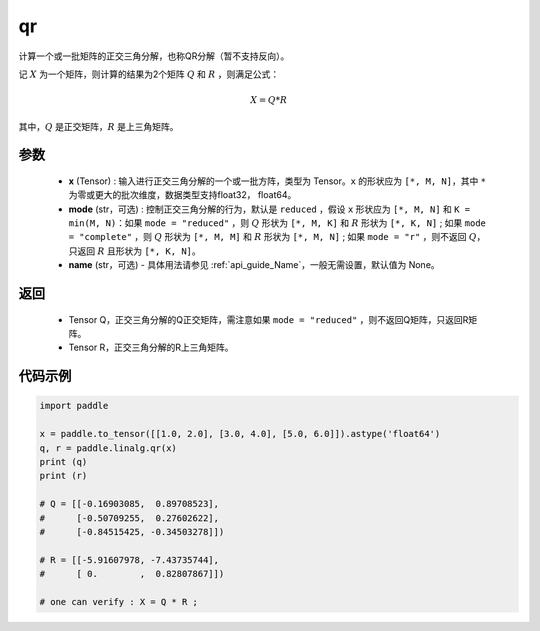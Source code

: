 .. _cn_api_linalg_qr:

qr
-------------------------------

.. py:function:: paddle.linalg.qr(x, mode="reduced", name=None)


计算一个或一批矩阵的正交三角分解，也称QR分解（暂不支持反向）。

记 :math:`X` 为一个矩阵，则计算的结果为2个矩阵 :math:`Q` 和 :math:`R` ，则满足公式：

.. math::
    X = Q * R 

其中，:math:`Q` 是正交矩阵，:math:`R` 是上三角矩阵。


参数
::::::::::::

    - **x** (Tensor) : 输入进行正交三角分解的一个或一批方阵，类型为 Tensor。``x`` 的形状应为 ``[*, M, N]``，其中 ``*`` 为零或更大的批次维度，数据类型支持float32， float64。
    - **mode** (str，可选) : 控制正交三角分解的行为，默认是 ``reduced`` ，假设 ``x`` 形状应为 ``[*, M, N]`` 和 ``K = min(M, N)``：如果 ``mode = "reduced"`` ，则 :math:`Q` 形状为 ``[*, M, K]`` 和 :math:`R` 形状为 ``[*, K, N]`` ; 如果 ``mode = "complete"`` ，则 :math:`Q` 形状为 ``[*, M, M]`` 和 :math:`R` 形状为 ``[*, M, N]`` ; 如果 ``mode = "r"`` ，则不返回 :math:`Q`，只返回 :math:`R` 且形状为 ``[*, K, N]``。
    - **name** (str，可选) - 具体用法请参见 :ref:`api_guide_Name`，一般无需设置，默认值为 None。

返回
::::::::::::

    - Tensor Q，正交三角分解的Q正交矩阵，需注意如果 ``mode = "reduced"`` ，则不返回Q矩阵，只返回R矩阵。
    - Tensor R，正交三角分解的R上三角矩阵。

代码示例
::::::::::

.. code-block:: python

    import paddle 

    x = paddle.to_tensor([[1.0, 2.0], [3.0, 4.0], [5.0, 6.0]]).astype('float64')
    q, r = paddle.linalg.qr(x)
    print (q)
    print (r)

    # Q = [[-0.16903085,  0.89708523],
    #      [-0.50709255,  0.27602622],
    #      [-0.84515425, -0.34503278]])

    # R = [[-5.91607978, -7.43735744],
    #      [ 0.        ,  0.82807867]])
    
    # one can verify : X = Q * R ; 

